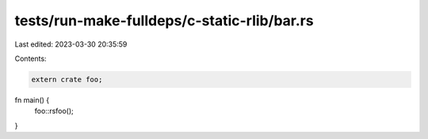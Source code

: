 tests/run-make-fulldeps/c-static-rlib/bar.rs
============================================

Last edited: 2023-03-30 20:35:59

Contents:

.. code-block:: rs

    extern crate foo;

fn main() {
    foo::rsfoo();
}


